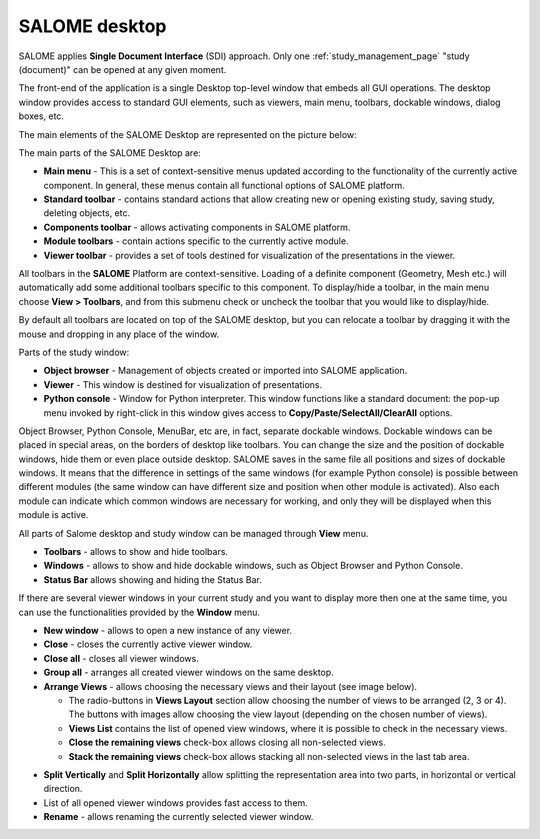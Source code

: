 .. _salome_desktop_page:

**************
SALOME desktop
**************

SALOME applies **Single Document Interface** (SDI) approach. Only one 
:ref:`study_management_page` "study (document)" can be opened at any given moment.

The front-end of the application is a single Desktop top-level window
that embeds all GUI operations. The desktop window provides access to standard GUI elements,
such as viewers, main menu, toolbars, dockable windows, dialog boxes, etc. 

The main elements of the SALOME Desktop are represented on the picture below:

.. image:: ../images/desktop.png
	:align: center

The main parts of the SALOME Desktop are:

* **Main menu** - This is a set of context-sensitive menus updated according to the functionality of the currently active component. In general, these menus contain all functional options of SALOME platform.
* **Standard toolbar** - contains standard actions that allow creating new or opening existing study, saving study, deleting objects, etc.
* **Components toolbar** - allows activating components in SALOME platform.
* **Module toolbars** - contain actions specific to the currently active module.
* **Viewer toolbar** - provides a set of tools destined for visualization of the presentations in the viewer.

All toolbars in the **SALOME** Platform are context-sensitive. Loading of a definite component
(Geometry, Mesh etc.) will automatically add some additional
toolbars specific to this component. To display/hide a toolbar, in the main menu choose **View > Toolbars**, and from this submenu check or uncheck the toolbar that you would like to display/hide.

By default all toolbars are located on top of the SALOME desktop, but you can relocate a toolbar by dragging it with the mouse and dropping in any place of the window.

Parts of the study window:

* **Object browser** - Management of objects created or imported into SALOME application.
* **Viewer** - This window is destined for visualization of presentations.
* **Python console** - Window for Python interpreter. This window functions like a standard document: the pop-up menu invoked by right-click in this window gives access to **Copy/Paste/SelectAll/ClearAll** options.

Object Browser, Python Console, MenuBar, etc are, in fact, separate dockable windows.
Dockable windows can be placed in special areas, on the borders of
desktop like toolbars. You can change the size and the position of
dockable windows, hide them or even place outside desktop. SALOME
saves in the same file all positions and sizes of dockable windows. It
means that the difference in settings of the same windows (for example
Python console) is possible between different modules (the same window
can have different size and position when other module is
activated). Also each module can indicate which common windows are
necessary for working, and only they will be displayed when this
module is active.

All parts of Salome desktop and study window can be managed through **View** menu.

.. image:: ../images/viewmenu.png
	:align: center

- **Toolbars** - allows to show and hide toolbars.
- **Windows** - allows to show and hide dockable windows, such as Object Browser and Python Console.
- **Status Bar** allows showing and hiding the Status Bar.

If there are several viewer windows in your current study and you want to display more then one at the same time, you can use the functionalities provided by the **Window** menu.

.. image:: ../images/windowmenu.png
	:align: center

- **New window** - allows to open a new instance of any viewer.
- **Close** - closes the currently active viewer window.
- **Close all** - closes all viewer windows.
- **Group all** - arranges all created viewer windows on the same desktop.
- **Arrange Views** - allows choosing the necessary views and their layout (see image below).

  - The radio-buttons in **Views Layout** section allow choosing the number of views to be arranged (2, 3 or 4). The buttons with images allow choosing the view layout (depending on the chosen number of views). 
  - **Views List**  contains the list of opened view windows, where it is possible to check in the necessary views. 
  - **Close the remaining views** check-box allows closing all non-selected views.    
  - **Stack the remaining views** check-box allows stacking all non-selected views in the last tab area.

.. image:: ../images/arrange_views_dlg.png
	:align: center

- **Split Vertically** and **Split Horizontally** allow splitting the representation area into two parts, in horizontal or vertical direction.
- List of all opened viewer windows provides fast access to them.
- **Rename** - allows renaming the currently selected viewer window.



